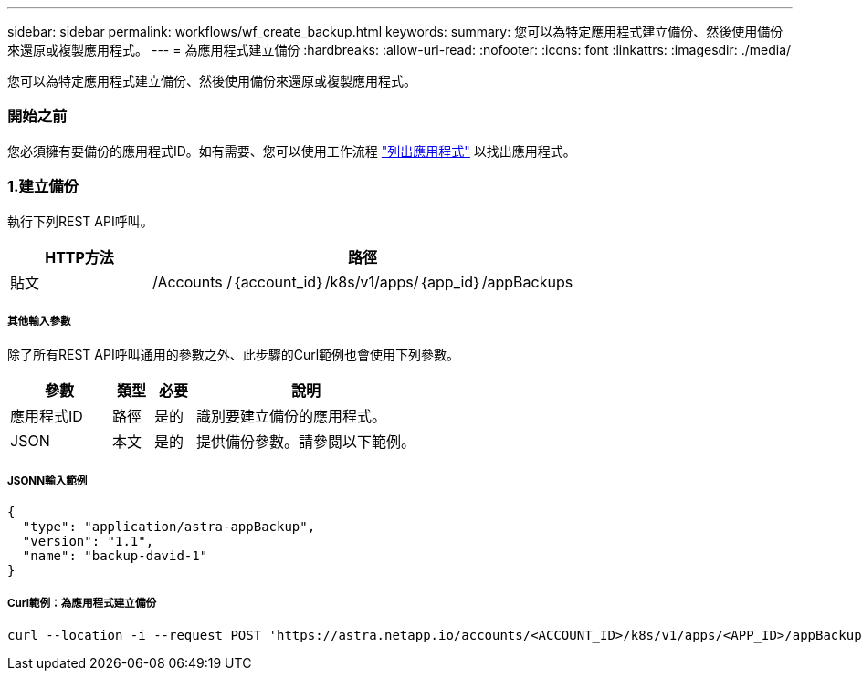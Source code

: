 ---
sidebar: sidebar 
permalink: workflows/wf_create_backup.html 
keywords:  
summary: 您可以為特定應用程式建立備份、然後使用備份來還原或複製應用程式。 
---
= 為應用程式建立備份
:hardbreaks:
:allow-uri-read: 
:nofooter: 
:icons: font
:linkattrs: 
:imagesdir: ./media/


[role="lead"]
您可以為特定應用程式建立備份、然後使用備份來還原或複製應用程式。



=== 開始之前

您必須擁有要備份的應用程式ID。如有需要、您可以使用工作流程 link:wf_list_man_apps.html["列出應用程式"] 以找出應用程式。



=== 1.建立備份

執行下列REST API呼叫。

[cols="25,75"]
|===
| HTTP方法 | 路徑 


| 貼文 | /Accounts /｛account_id｝/k8s/v1/apps/｛app_id｝/appBackups 
|===


===== 其他輸入參數

除了所有REST API呼叫通用的參數之外、此步驟的Curl範例也會使用下列參數。

[cols="25,10,10,55"]
|===
| 參數 | 類型 | 必要 | 說明 


| 應用程式ID | 路徑 | 是的 | 識別要建立備份的應用程式。 


| JSON | 本文 | 是的 | 提供備份參數。請參閱以下範例。 
|===


===== JSONN輸入範例

[source, json]
----
{
  "type": "application/astra-appBackup",
  "version": "1.1",
  "name": "backup-david-1"
}
----


===== Curl範例：為應用程式建立備份

[source, curl]
----
curl --location -i --request POST 'https://astra.netapp.io/accounts/<ACCOUNT_ID>/k8s/v1/apps/<APP_ID>/appBackups' --header 'Content-Type: application/astra-appBackup+json' --header 'Accept: */*' --header 'Authorization: Bearer <API_TOKEN>' --data @JSONinput
----